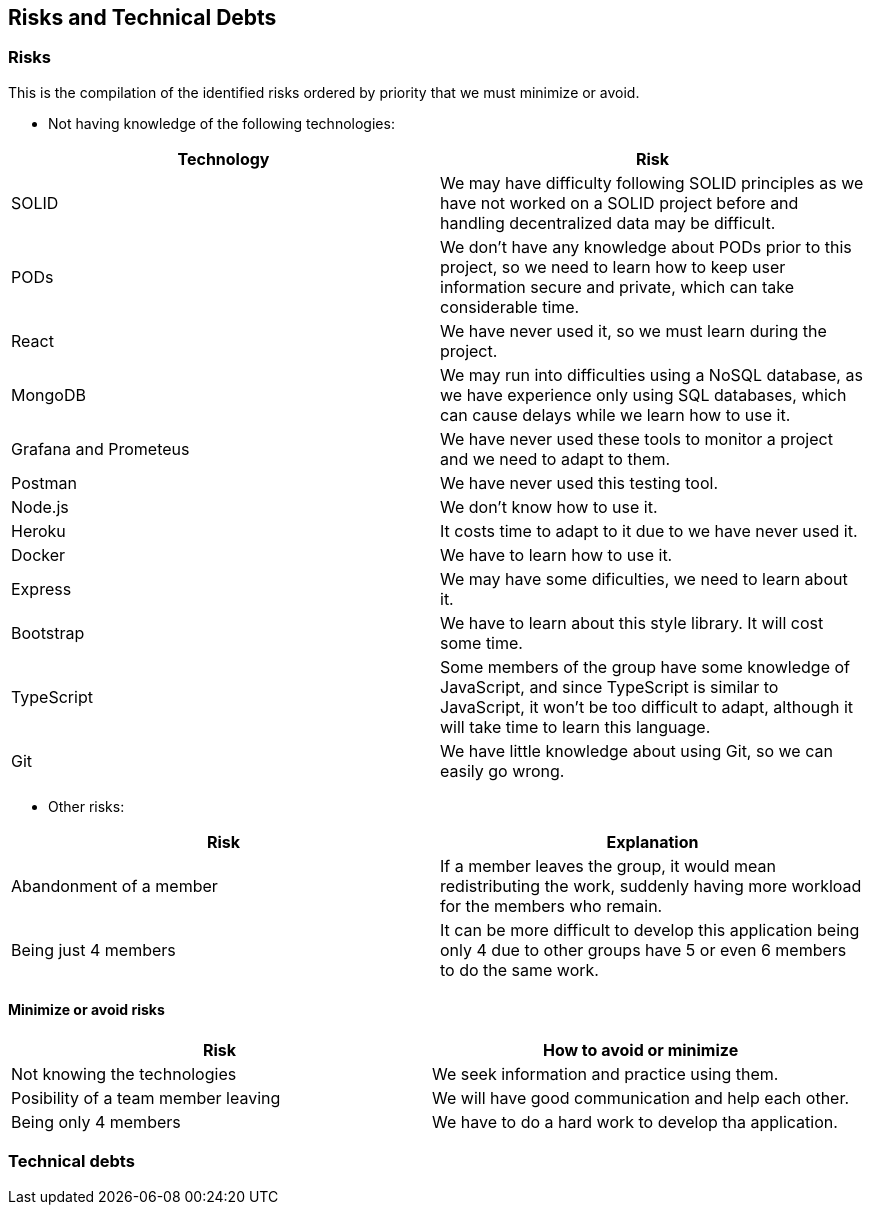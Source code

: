== Risks and Technical Debts

=== Risks
This is the compilation of the identified risks ordered by priority that we must minimize or avoid.

* Not having knowledge of the following technologies:

[options="header",cols="1,1"]
|===
|Technology| Risk
| SOLID| We may have difficulty following SOLID principles as we have not worked on a SOLID project before and handling decentralized data may be difficult.
| PODs| We don't have any knowledge about PODs prior to this project, so we need to learn how to keep user information secure and private, which can take considerable time.
| React| We have never used it, so we must learn during the project.
| MongoDB| We may run into difficulties using a NoSQL database, as we have experience only using SQL databases, which can cause delays while we learn how to use it.
| Grafana and Prometeus| We have never used these tools to monitor a project and we need to adapt to them.
| Postman| We have never used this testing tool.
| Node.js|We don't know how to use it.
| Heroku| It costs time to adapt to it due to we have never used it.
| Docker| We have to learn how to use it.
| Express| We may have some dificulties, we need to learn about it.
| Bootstrap| We have to learn about this style library. It will cost some time.
| TypeScript| Some members of the group have some knowledge of JavaScript, and since TypeScript is similar to JavaScript, it won't be too difficult to adapt, although it will take time to learn this language.
|Git| We have little knowledge about using Git, so we can easily go wrong.
|===

* Other risks:

[options="header",cols="1,1"]
|===
|Risk|Explanation
|Abandonment of a member| If a member leaves the group, it would mean redistributing the work, suddenly having more workload for the members who remain. 
|Being just 4 members| It can be more difficult to develop this application being only 4 due to other groups have 5 or even 6 members to do the same work.
|===


==== Minimize or avoid risks

[options="header",cols="1,1"]
|===
|Risk|How to avoid or minimize
|Not knowing the technologies|We seek information and practice using them.
|Posibility of a team member leaving|We will have good communication and help each other.
|Being only 4 members| We have to do a hard work to develop tha application.
|===



=== Technical debts

